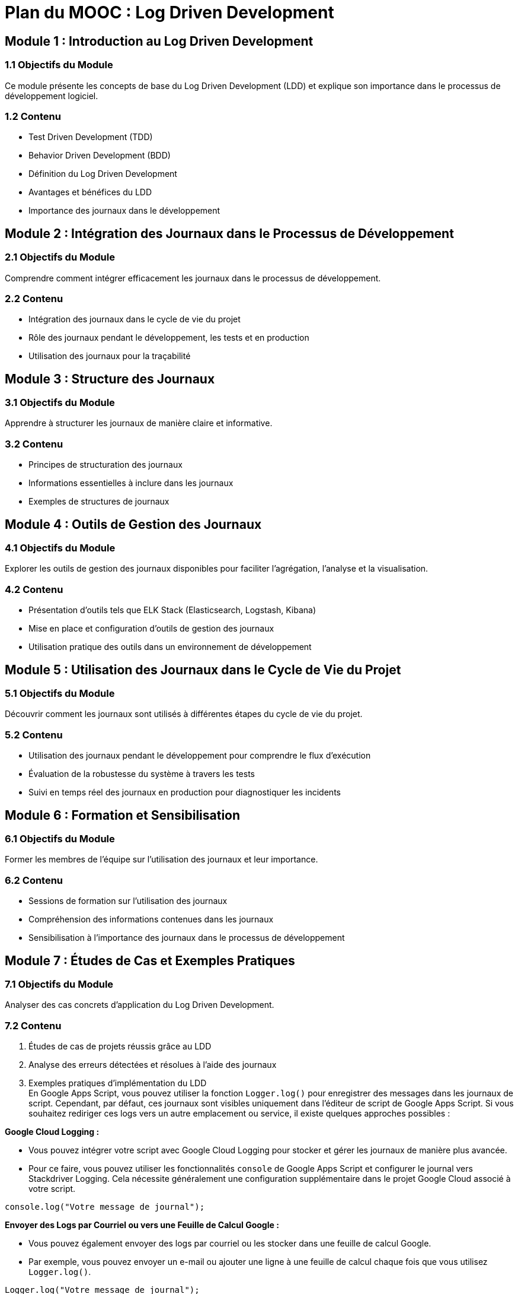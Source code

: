 = Plan du MOOC : Log Driven Development

//TODO: toc


== Module 1 : Introduction au Log Driven Development
//TODO: toc_module_1


=== 1.1 Objectifs du Module
Ce module présente les concepts de base du Log Driven Development (LDD) et explique son importance dans le processus de développement logiciel.

=== 1.2 Contenu
- Test Driven Development (TDD)
- Behavior Driven Development (BDD)
- Définition du Log Driven Development
- Avantages et bénéfices du LDD
- Importance des journaux dans le développement

== Module 2 : Intégration des Journaux dans le Processus de Développement

=== 2.1 Objectifs du Module
Comprendre comment intégrer efficacement les journaux dans le processus de développement.

=== 2.2 Contenu
- Intégration des journaux dans le cycle de vie du projet
- Rôle des journaux pendant le développement, les tests et en production
- Utilisation des journaux pour la traçabilité

== Module 3 : Structure des Journaux

=== 3.1 Objectifs du Module
Apprendre à structurer les journaux de manière claire et informative.

=== 3.2 Contenu
- Principes de structuration des journaux
- Informations essentielles à inclure dans les journaux
- Exemples de structures de journaux

== Module 4 : Outils de Gestion des Journaux

=== 4.1 Objectifs du Module
Explorer les outils de gestion des journaux disponibles pour faciliter l'agrégation, l'analyse et la visualisation.

=== 4.2 Contenu
- Présentation d'outils tels que ELK Stack (Elasticsearch, Logstash, Kibana)
- Mise en place et configuration d'outils de gestion des journaux
- Utilisation pratique des outils dans un environnement de développement

== Module 5 : Utilisation des Journaux dans le Cycle de Vie du Projet

=== 5.1 Objectifs du Module
Découvrir comment les journaux sont utilisés à différentes étapes du cycle de vie du projet.

=== 5.2 Contenu
- Utilisation des journaux pendant le développement pour comprendre le flux d'exécution
- Évaluation de la robustesse du système à travers les tests
- Suivi en temps réel des journaux en production pour diagnostiquer les incidents

== Module 6 : Formation et Sensibilisation

=== 6.1 Objectifs du Module
Former les membres de l'équipe sur l'utilisation des journaux et leur importance.

=== 6.2 Contenu
- Sessions de formation sur l'utilisation des journaux
- Compréhension des informations contenues dans les journaux
- Sensibilisation à l'importance des journaux dans le processus de développement

== Module 7 : Études de Cas et Exemples Pratiques

=== 7.1 Objectifs du Module
Analyser des cas concrets d'application du Log Driven Development.

=== 7.2 Contenu
. Études de cas de projets réussis grâce au LDD +

. Analyse des erreurs détectées et résolues à l'aide des journaux +

. Exemples pratiques d'implémentation du LDD +
En Google Apps Script, vous pouvez utiliser la fonction `Logger.log()` pour enregistrer des messages dans les journaux de script. Cependant, par défaut, ces journaux sont visibles uniquement dans l'éditeur de script de Google Apps Script. Si vous souhaitez rediriger ces logs vers un autre emplacement ou service, il existe quelques approches possibles :

.**Google Cloud Logging :**
- Vous pouvez intégrer votre script avec Google Cloud Logging pour stocker et gérer les journaux de manière plus avancée.
- Pour ce faire, vous pouvez utiliser les fonctionnalités `console` de Google Apps Script et configurer le journal vers Stackdriver Logging. Cela nécessite généralement une configuration supplémentaire dans le projet Google Cloud associé à votre script.

[source,typescript]
----
console.log("Votre message de journal");
----

.**Envoyer des Logs par Courriel ou vers une Feuille de Calcul Google :**
- Vous pouvez également envoyer des logs par courriel ou les stocker dans une feuille de calcul Google.
- Par exemple, vous pouvez envoyer un e-mail ou ajouter une ligne à une feuille de calcul chaque fois que vous utilisez `Logger.log()`.

[source,typescript]
----
Logger.log("Votre message de journal");

// Envoyer un e-mail avec les logs
MailApp.sendEmail({
  to: "votre@email.com",
  subject: "Logs de Google Apps Script",
  body: Logger.getLog(),
});

// Ajouter une ligne à une feuille de calcul
var feuilleDeCalcul = SpreadsheetApp.openById("ID_de_votre_feuille_de_calcul");
var onglet = feuilleDeCalcul.getSheetByName("Nom_de_votre_onglet");
onglet.appendRow([new Date(), Logger.getLog()]);
----

.**Utilisation d'un Service Externe :**
- Si vous avez un service externe où vous souhaitez stocker vos logs, vous pouvez également faire des requêtes HTTP pour envoyer les logs vers ce service.

[source,typescript]
----
const urlDuService = "https://votre-service-de-logs.com/api/log";

// Utiliser UrlFetchApp pour envoyer des logs vers le service
const logs = Logger.getLog();
const payload = {
  logs: logs,
  // Autres données que vous souhaitez inclure
};

const options: GoogleAppsScript.URL_Fetch.URLFetchRequestOptions = {
  method: "post",
  payload: JSON.stringify(payload),
  contentType: "application/json",
};

UrlFetchApp.fetch(urlDuService, options);
----

Assurez-vous de prendre en compte les autorisations et les restrictions associées à l'environnement Google Apps Script lorsque vous utilisez ces approches.

== Module 8 : Conclusion

=== 8.1 Objectifs du Module
Résumer les principaux enseignements du MOOC et orienter les apprenants vers des ressources supplémentaires.

=== 8.2 Contenu
- Principales conclusions sur le Log Driven Development
- Prochaines étapes pour approfondir les connaissances
- Ressources complémentaires

